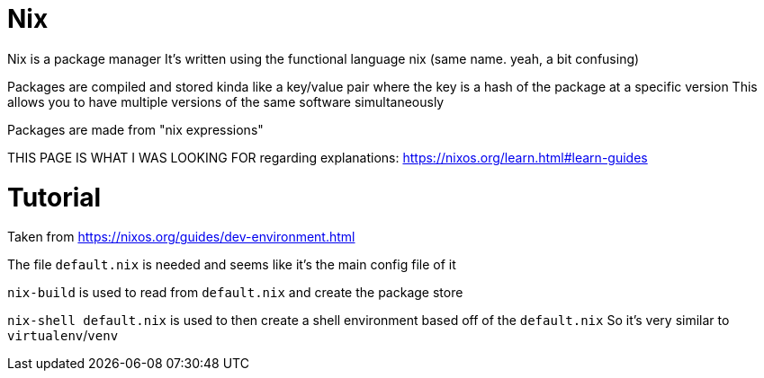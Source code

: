 :doctype: book

:nix:

= Nix

Nix is a package manager It's written using the functional language nix (same name.
yeah, a bit confusing)

Packages are compiled and stored kinda like a key/value pair where the key is a hash of the package at a specific version This allows you to have multiple versions of the same software simultaneously

Packages are made from "nix expressions"

THIS PAGE IS WHAT I WAS LOOKING FOR regarding explanations: https://nixos.org/learn.html#learn-guides

= Tutorial

Taken from https://nixos.org/guides/dev-environment.html

The file `default.nix` is needed and seems like it's the main config file of it

`nix-build` is used to read from `default.nix` and create the package store

`nix-shell default.nix` is used to then create a shell environment based off of the `default.nix` So it's very similar to `virtualenv`/`venv`
